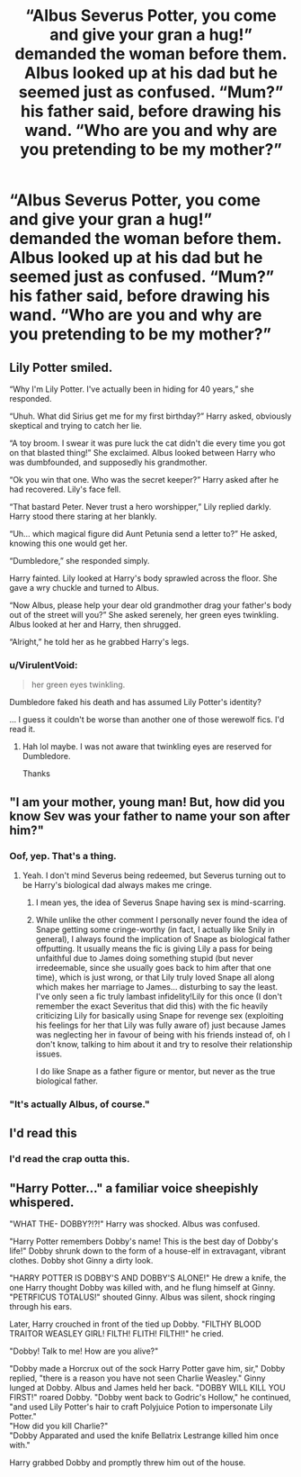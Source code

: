 #+TITLE: “Albus Severus Potter, you come and give your gran a hug!” demanded the woman before them. Albus looked up at his dad but he seemed just as confused. “Mum?” his father said, before drawing his wand. “Who are you and why are you pretending to be my mother?”

* “Albus Severus Potter, you come and give your gran a hug!” demanded the woman before them. Albus looked up at his dad but he seemed just as confused. “Mum?” his father said, before drawing his wand. “Who are you and why are you pretending to be my mother?”
:PROPERTIES:
:Author: Vercalos
:Score: 28
:DateUnix: 1599366556.0
:DateShort: 2020-Sep-06
:FlairText: Prompt
:END:

** Lily Potter smiled.

“Why I'm Lily Potter. I've actually been in hiding for 40 years,” she responded.

“Uhuh. What did Sirius get me for my first birthday?” Harry asked, obviously skeptical and trying to catch her lie.

“A toy broom. I swear it was pure luck the cat didn't die every time you got on that blasted thing!” She exclaimed. Albus looked between Harry who was dumbfounded, and supposedly his grandmother.

“Ok you win that one. Who was the secret keeper?” Harry asked after he had recovered. Lily's face fell.

“That bastard Peter. Never trust a hero worshipper,” Lily replied darkly. Harry stood there staring at her blankly.

“Uh... which magical figure did Aunt Petunia send a letter to?” He asked, knowing this one would get her.

“Dumbledore,” she responded simply.

Harry fainted. Lily looked at Harry's body sprawled across the floor. She gave a wry chuckle and turned to Albus.

“Now Albus, please help your dear old grandmother drag your father's body out of the street will you?” She asked serenely, her green eyes twinkling. Albus looked at her and Harry, then shrugged.

“Alright,” he told her as he grabbed Harry's legs.
:PROPERTIES:
:Author: MasterGamer223
:Score: 22
:DateUnix: 1599370237.0
:DateShort: 2020-Sep-06
:END:

*** u/VirulentVoid:
#+begin_quote
  her green eyes twinkling.
#+end_quote

Dumbledore faked his death and has assumed Lily Potter's identity?

... I guess it couldn't be worse than another one of those werewolf fics. I'd read it.
:PROPERTIES:
:Author: VirulentVoid
:Score: 9
:DateUnix: 1599420995.0
:DateShort: 2020-Sep-07
:END:

**** Hah lol maybe. I was not aware that twinkling eyes are reserved for Dumbledore.

Thanks
:PROPERTIES:
:Author: MasterGamer223
:Score: 3
:DateUnix: 1599428063.0
:DateShort: 2020-Sep-07
:END:


** "I am your mother, young man! But, how did you know Sev was your father to name your son after him?"
:PROPERTIES:
:Author: streakermaximus
:Score: 17
:DateUnix: 1599372439.0
:DateShort: 2020-Sep-06
:END:

*** Oof, yep. That's a thing.
:PROPERTIES:
:Author: MachaiArcanum
:Score: 18
:DateUnix: 1599375105.0
:DateShort: 2020-Sep-06
:END:

**** Yeah. I don't mind Severus being redeemed, but Severus turning out to be Harry's biological dad always makes me cringe.
:PROPERTIES:
:Author: Vercalos
:Score: 33
:DateUnix: 1599377239.0
:DateShort: 2020-Sep-06
:END:

***** I mean yes, the idea of Severus Snape having sex is mind-scarring.
:PROPERTIES:
:Author: datcatburd
:Score: 22
:DateUnix: 1599392475.0
:DateShort: 2020-Sep-06
:END:


***** While unlike the other comment I personally never found the idea of Snape getting some cringe-worthy (in fact, I actually like Snily in general), I always found the implication of Snape as biological father offputting. It usually means the fic is giving Lily a pass for being unfaithful due to James doing something stupid (but never irredeemable, since she usually goes back to him after that one time), which is just wrong, or that Lily truly loved Snape all along which makes her marriage to James... disturbing to say the least. I've only seen a fic truly lambast infidelity!Lily for this once (I don't remember the exact Severitus that did this) with the fic heavily criticizing Lily for basically using Snape for revenge sex (exploiting his feelings for her that Lily was fully aware of) just because James was neglecting her in favour of being with his friends instead of, oh I don't know, talking to him about it and try to resolve their relationship issues.

I do like Snape as a father figure or mentor, but never as the true biological father.
:PROPERTIES:
:Author: Fredrik1994
:Score: 8
:DateUnix: 1599406178.0
:DateShort: 2020-Sep-06
:END:


*** "It's actually Albus, of course."
:PROPERTIES:
:Author: alexeyr
:Score: 1
:DateUnix: 1599932323.0
:DateShort: 2020-Sep-12
:END:


** I'd read this
:PROPERTIES:
:Author: NightNurse14
:Score: 6
:DateUnix: 1599371507.0
:DateShort: 2020-Sep-06
:END:

*** I'd read the crap outta this.
:PROPERTIES:
:Author: Only_Excuse7425
:Score: 1
:DateUnix: 1599674978.0
:DateShort: 2020-Sep-09
:END:


** "Harry Potter..." a familiar voice sheepishly whispered.

"WHAT THE- DOBBY?!?!" Harry was shocked. Albus was confused.

"Harry Potter remembers Dobby's name! This is the best day of Dobby's life!" Dobby shrunk down to the form of a house-elf in extravagant, vibrant clothes. Dobby shot Ginny a dirty look.

"HARRY POTTER IS DOBBY'S AND DOBBY'S ALONE!" He drew a knife, the one Harry thought Dobby was killed with, and he flung himself at Ginny. "PETRFICUS TOTALUS!" shouted Ginny. Albus was silent, shock ringing through his ears.

Later, Harry crouched in front of the tied up Dobby. "FILTHY BLOOD TRAITOR WEASLEY GIRL! FILTH! FLITH! FILTH!!" he cried.

"Dobby! Talk to me! How are you alive?"

"Dobby made a Horcrux out of the sock Harry Potter gave him, sir," Dobby replied, "there is a reason you have not seen Charlie Weasley." Ginny lunged at Dobby. Albus and James held her back. "DOBBY WILL KILL YOU FIRST!" roared Dobby. "Dobby went back to Godric's Hollow," he continued, "and used Lily Potter's hair to craft Polyjuice Potion to impersonate Lily Potter."\\
"How did you kill Charlie?"\\
"Dobby Apparated and used the knife Bellatrix Lestrange killed him once with."

Harry grabbed Dobby and promptly threw him out of the house.
:PROPERTIES:
:Author: shaggylettuce
:Score: 2
:DateUnix: 1600018076.0
:DateShort: 2020-Sep-13
:END:
